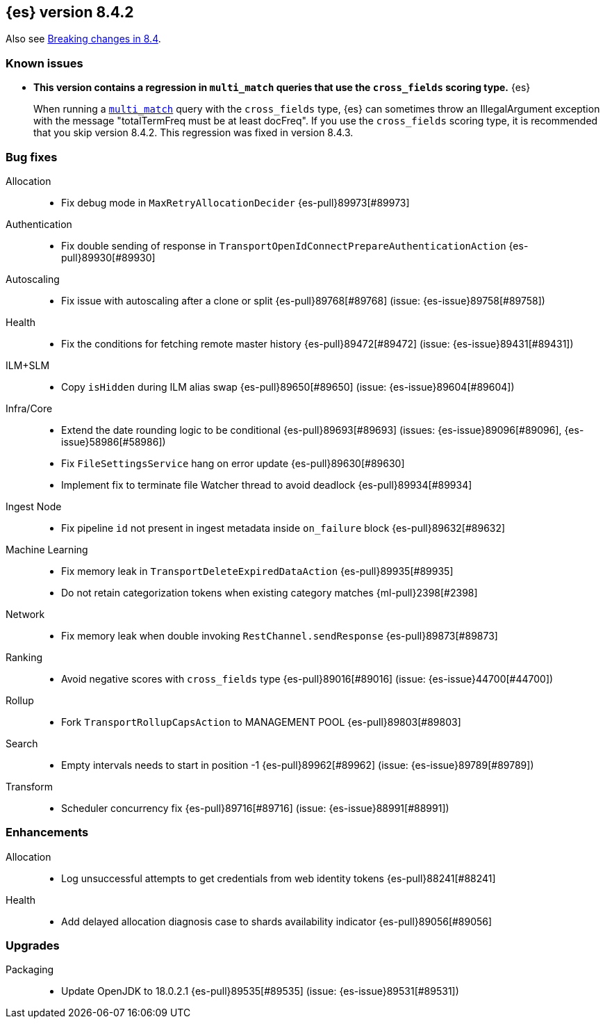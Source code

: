 [[release-notes-8.4.2]]
== {es} version 8.4.2

Also see <<breaking-changes-8.4,Breaking changes in 8.4>>.

[[known-issues-8.4.2]]
[float]
=== Known issues

* **This version contains a regression in `multi_match` queries that use the
`cross_fields` scoring type.** {es}
+
When running a <<query-dsl-multi-match-query,`multi_match`>> query with the
`cross_fields` type, {es} can sometimes throw an IllegalArgument exception
with the message "totalTermFreq must be at least docFreq". If you use the
`cross_fields` scoring type, it is recommended that you skip version 8.4.2.
This regression was fixed in version 8.4.3.

[[bug-8.4.2]]
[float]
=== Bug fixes

Allocation::
* Fix debug mode in `MaxRetryAllocationDecider` {es-pull}89973[#89973]

Authentication::
* Fix double sending of response in `TransportOpenIdConnectPrepareAuthenticationAction` {es-pull}89930[#89930]

Autoscaling::
* Fix issue with autoscaling after a clone or split {es-pull}89768[#89768] (issue: {es-issue}89758[#89758])

Health::
* Fix the conditions for fetching remote master history {es-pull}89472[#89472] (issue: {es-issue}89431[#89431])

ILM+SLM::
* Copy `isHidden` during ILM alias swap {es-pull}89650[#89650] (issue: {es-issue}89604[#89604])

Infra/Core::
* Extend the date rounding logic to be conditional {es-pull}89693[#89693] (issues: {es-issue}89096[#89096], {es-issue}58986[#58986])
* Fix `FileSettingsService` hang on error update {es-pull}89630[#89630]
* Implement fix to terminate file Watcher thread to avoid deadlock {es-pull}89934[#89934]

Ingest Node::
* Fix pipeline `id` not present in ingest metadata inside `on_failure` block {es-pull}89632[#89632]

Machine Learning::
* Fix memory leak in `TransportDeleteExpiredDataAction` {es-pull}89935[#89935]
* Do not retain categorization tokens when existing category matches {ml-pull}2398[#2398]

Network::
* Fix memory leak when double invoking `RestChannel.sendResponse` {es-pull}89873[#89873]

Ranking::
* Avoid negative scores with `cross_fields` type {es-pull}89016[#89016] (issue: {es-issue}44700[#44700])

Rollup::
* Fork `TransportRollupCapsAction` to MANAGEMENT POOL {es-pull}89803[#89803]

Search::
* Empty intervals needs to start in position -1 {es-pull}89962[#89962] (issue: {es-issue}89789[#89789])

Transform::
* Scheduler concurrency fix {es-pull}89716[#89716] (issue: {es-issue}88991[#88991])

[[enhancement-8.4.2]]
[float]
=== Enhancements

Allocation::
* Log unsuccessful attempts to get credentials from web identity tokens {es-pull}88241[#88241]

Health::
* Add delayed allocation diagnosis case to shards availability indicator {es-pull}89056[#89056]

[[upgrade-8.4.2]]
[float]
=== Upgrades

Packaging::
* Update OpenJDK to 18.0.2.1 {es-pull}89535[#89535] (issue: {es-issue}89531[#89531])


